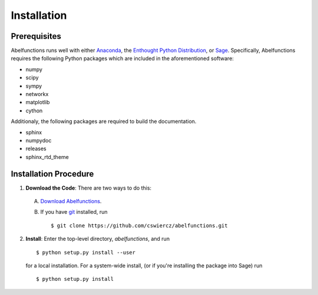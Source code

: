 Installation
============

.. _prerequisites:

Prerequisites
-------------

Abelfunctions runs well with either `Anaconda
<http://continuum.io/downloads.html>`_, the `Enthought Python Distribution
<http://enthought.com/products/epd.php>`_, or `Sage
<http://www.sagemath.org>`_.  Specifically, Abelfunctions requires the
following Python packages which are included in the aforementioned software:

* numpy
* scipy
* sympy
* networkx
* matplotlib
* cython

Additionaly, the following packages are required to build the documentation.

* sphinx
* numpydoc
* releases
* sphinx_rtd_theme


Installation Procedure
----------------------

1. **Download the Code**: There are two ways to do this:

  A) `Download Abelfunctions
     <https://github.com/cswiercz/abelfunctions/archive/master.zip>`_.

  B) If you have `git <http://git-scm.com/>`_ installed, run ::

       $ git clone https://github.com/cswiercz/abelfunctions.git

2. **Install**: Enter the top-level directory, `abelfunctions`, and run ::

     $ python setup.py install --user

   for a local installation. For a system-wide install, (or if you're
   installing the package into Sage) run ::

     $ python setup.py install
